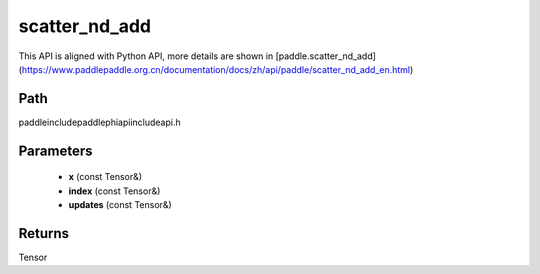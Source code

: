 .. _en_api_paddle_experimental_scatter_nd_add:

scatter_nd_add
-------------------------------

.. cpp:function:: Tensor scatter_nd_add ( const Tensor & x , const Tensor & index , const Tensor & updates ) ;



This API is aligned with Python API, more details are shown in [paddle.scatter_nd_add](https://www.paddlepaddle.org.cn/documentation/docs/zh/api/paddle/scatter_nd_add_en.html)

Path
:::::::::::::::::::::
paddle\include\paddle\phi\api\include\api.h

Parameters
:::::::::::::::::::::
	- **x** (const Tensor&)
	- **index** (const Tensor&)
	- **updates** (const Tensor&)

Returns
:::::::::::::::::::::
Tensor
